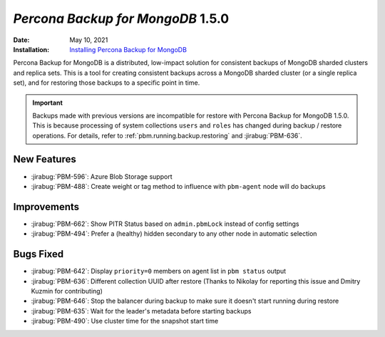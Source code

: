 .. _PBM-1.5.0:

================================================================================
*Percona Backup for MongoDB* 1.5.0
================================================================================

:Date: May 10, 2021
:Installation: `Installing Percona Backup for MongoDB <https://www.percona.com/doc/percona-backup-mongodb/installation.html>`_

Percona Backup for MongoDB is a distributed, low-impact solution for consistent backups of MongoDB
sharded clusters and replica sets. This is a tool for creating consistent backups
across a MongoDB sharded cluster (or a single replica set), and for restoring
those backups to a specific point in time. 

.. important::

   Backups made with previous versions are incompatible for restore with Percona Backup for MongoDB 1.5.0. This is because processing of system collections ``users`` and ``roles`` has changed during backup / restore operations. For details, refer to :ref:`pbm.running.backup.restoring` and :jirabug:`PBM-636`. 

New Features
================================================================================

* :jirabug:`PBM-596`: Azure Blob Storage support
* :jirabug:`PBM-488`: Create weight or tag method to influence with ``pbm-agent`` node will do backups



Improvements
================================================================================

* :jirabug:`PBM-662`: Show PITR Status based on ``admin.pbmLock`` instead of config settings
* :jirabug:`PBM-494`: Prefer a (healthy) hidden secondary to any other node in automatic selection



Bugs Fixed
================================================================================

* :jirabug:`PBM-642`: Display ``priority=0`` members on agent list in ``pbm status`` output
* :jirabug:`PBM-636`: Different collection UUID after restore (Thanks to Nikolay for reporting this issue and Dmitry Kuzmin for contributing)
* :jirabug:`PBM-646`: Stop the balancer during backup to make sure it doesn't start running during restore
* :jirabug:`PBM-635`: Wait for the leader's metadata before starting backups
* :jirabug:`PBM-490`: Use cluster time for the snapshot start time


